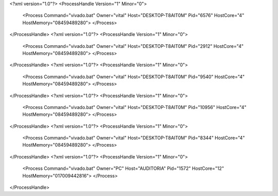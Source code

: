 <?xml version="1.0"?>
<ProcessHandle Version="1" Minor="0">
    <Process Command="vivado.bat" Owner="vital" Host="DESKTOP-T8AIT0M" Pid="6576" HostCore="4" HostMemory="08459489280">
    </Process>
</ProcessHandle>
<?xml version="1.0"?>
<ProcessHandle Version="1" Minor="0">
    <Process Command="vivado.bat" Owner="vital" Host="DESKTOP-T8AIT0M" Pid="2912" HostCore="4" HostMemory="08459489280">
    </Process>
</ProcessHandle>
<?xml version="1.0"?>
<ProcessHandle Version="1" Minor="0">
    <Process Command="vivado.bat" Owner="vital" Host="DESKTOP-T8AIT0M" Pid="9540" HostCore="4" HostMemory="08459489280">
    </Process>
</ProcessHandle>
<?xml version="1.0"?>
<ProcessHandle Version="1" Minor="0">
    <Process Command="vivado.bat" Owner="vital" Host="DESKTOP-T8AIT0M" Pid="10956" HostCore="4" HostMemory="08459489280">
    </Process>
</ProcessHandle>
<?xml version="1.0"?>
<ProcessHandle Version="1" Minor="0">
    <Process Command="vivado.bat" Owner="vital" Host="DESKTOP-T8AIT0M" Pid="8344" HostCore="4" HostMemory="08459489280">
    </Process>
</ProcessHandle>
<?xml version="1.0"?>
<ProcessHandle Version="1" Minor="0">
    <Process Command="vivado.bat" Owner="PC" Host="AUDITORIA" Pid="1572" HostCore="12" HostMemory="017009442816">
    </Process>
</ProcessHandle>
